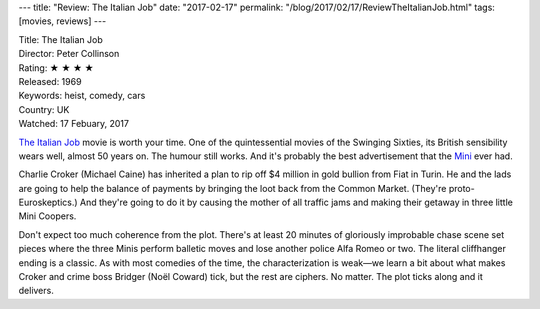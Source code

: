 ---
title: "Review: The Italian Job"
date: "2017-02-17"
permalink: "/blog/2017/02/17/ReviewTheItalianJob.html"
tags: [movies, reviews]
---



.. image:: https://upload.wikimedia.org/wikipedia/en/b/b3/The_Italian_Job_1969_poster.jpg
    :alt: The Italian Job
    :target: https://en.wikipedia.org/wiki/The_Italian_Job
    :class: right-float

| Title: The Italian Job
| Director: Peter Collinson
| Rating: ★ ★ ★ ★ 
| Released: 1969
| Keywords: heist, comedy, cars
| Country: UK
| Watched: 17 Febuary, 2017

`The Italian Job`_ movie is worth your time.
One of the quintessential movies of the Swinging Sixties,
its British sensibility wears well, almost 50 years on.
The humour still works.
And it's probably the best advertisement that the Mini__ ever had.

Charlie Croker (Michael Caine) has inherited a plan to rip off $4 million in gold bullion
from Fiat in Turin.
He and the lads are going to help the balance of payments
by bringing the loot back from the Common Market.
(They're proto-Euroskeptics.)
And they're going to do it by causing the mother of all traffic jams
and making their getaway in three little Mini Coopers.

Don't expect too much coherence from the plot.
There's at least 20 minutes of gloriously improbable chase scene set pieces
where the three Minis perform balletic moves
and lose another police Alfa Romeo or two.
The literal cliffhanger ending is a classic.
As with most comedies of the time,
the characterization is weak—\
we learn a bit about what makes Croker and crime boss Bridger (Noël Coward) tick,
but the rest are ciphers.
No matter.
The plot ticks along and it delivers.

.. _The Italian Job:
    https://en.wikipedia.org/wiki/The_Italian_Job
__ https://en.wikipedia.org/wiki/Mini#Mini_Cooper_and_Cooper_S:_1961.E2.80.932000

.. _permalink:
    /blog/2017/02/17/ReviewTheItalianJob.html
